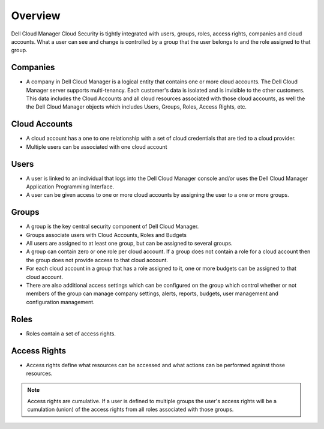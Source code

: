 .. raw:: latex
  
      \newpage

.. _overview:

Overview
--------

Dell Cloud Manager Cloud Security is tightly integrated with users, groups, roles, access rights, companies and cloud accounts.
What a user can see and change is controlled by a group that the user belongs to and the role assigned to that group.

Companies
~~~~~~~~~

* A company in Dell Cloud Manager is a logical entity that contains one or more cloud accounts. The Dell Cloud Manager server supports multi-tenancy. Each customer's data is isolated and is invisible to the other customers. This data includes the Cloud Accounts and all cloud resources associated with those cloud accounts, as well the the Dell Cloud Manager objects which includes Users, Groups, Roles, Access Rights, etc.

Cloud Accounts
~~~~~~~~~~~~~~

* A cloud account has a one to one relationship with a set of cloud credentials that are tied to a cloud provider.  

* Multiple users can be associated with one cloud account

Users
~~~~~

* A user is linked to an individual that logs into the Dell Cloud Manager console and/or uses the Dell Cloud Manager Application Programming Interface.

* A user can be given access to one or more cloud accounts by assigning the user to a one or more groups.

Groups
~~~~~~

* A group is the key central security component of Dell Cloud Manager.

* Groups associate users with Cloud Accounts, Roles and Budgets

* All users are assigned to at least one group, but can be assigned to several groups.

* A group can contain zero or one role per cloud account.  If a group does not contain a role for a cloud account then the group does not provide access to that cloud account.

* For each cloud account in a group that has a role assigned to it, one or more budgets can be assigned to that cloud account.

* There are also additional access settings which can be configured on the group which control whether or not members of the group can manage company settings, alerts, reports, budgets, user management and configuration management.

Roles
~~~~~

* Roles contain a set of access rights.

Access Rights
~~~~~~~~~~~~~

* Access rights define what resources can be accessed and what actions can be performed against those resources.

.. note:: Access rights are cumulative. If a user is defined to multiple groups the user's access rights will be a cumulation (union) of the access rights from all roles associated with those groups.

